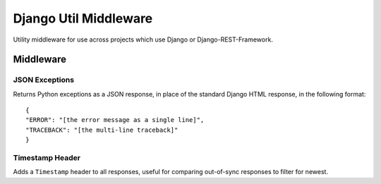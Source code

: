 Django Util Middleware
======================

Utility middleware for use across projects which use Django or Django-REST-Framework.

Middleware
----------

JSON Exceptions
```````````````

Returns Python exceptions as a JSON response, in place of the standard Django HTML response, in the following format::

  {
  "ERROR": "[the error message as a single line]",
  "TRACEBACK": "[the multi-line traceback]"
  }

Timestamp Header
````````````````

Adds a ``Timestamp`` header to all responses, useful for comparing out-of-sync responses to filter for newest.
